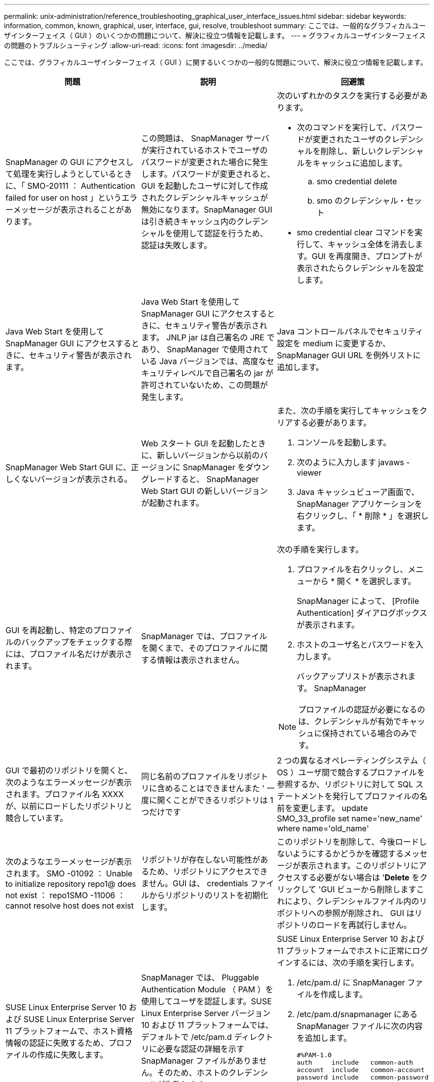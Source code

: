 ---
permalink: unix-administration/reference_troubleshooting_graphical_user_interface_issues.html 
sidebar: sidebar 
keywords: information, common, known, graphical, user, interface, gui, resolve, troubleshoot 
summary: ここでは、一般的なグラフィカルユーザインターフェイス（ GUI ）のいくつかの問題について、解決に役立つ情報を記載します。 
---
= グラフィカルユーザインターフェイスの問題のトラブルシューティング
:allow-uri-read: 
:icons: font
:imagesdir: ../media/


[role="lead"]
ここでは、グラフィカルユーザインターフェイス（ GUI ）に関するいくつかの一般的な問題について、解決に役立つ情報を記載します。

|===
| 問題 | 説明 | 回避策 


 a| 
SnapManager の GUI にアクセスして処理を実行しようとしているときに、「 SMO-20111 ： Authentication failed for user on host 」というエラーメッセージが表示されることがあります。
 a| 
この問題は、 SnapManager サーバが実行されているホストでユーザのパスワードが変更された場合に発生します。パスワードが変更されると、 GUI を起動したユーザに対して作成されたクレデンシャルキャッシュが無効になります。SnapManager GUI は引き続きキャッシュ内のクレデンシャルを使用して認証を行うため、認証は失敗します。
 a| 
次のいずれかのタスクを実行する必要があります。

* 次のコマンドを実行して、パスワードが変更されたユーザのクレデンシャルを削除し、新しいクレデンシャルをキャッシュに追加します。
+
.. smo credential delete
.. smo のクレデンシャル・セット


* smo credential clear コマンドを実行して、キャッシュ全体を消去します。GUI を再度開き、プロンプトが表示されたらクレデンシャルを設定します。




 a| 
Java Web Start を使用して SnapManager GUI にアクセスするときに、セキュリティ警告が表示されます。
 a| 
Java Web Start を使用して SnapManager GUI にアクセスするときに、セキュリティ警告が表示されます。 JNLP jar は自己署名の JRE であり、 SnapManager で使用されている Java バージョンでは、高度なセキュリティレベルで自己署名の jar が許可されていないため、この問題が発生します。
 a| 
Java コントロールパネルでセキュリティ設定を medium に変更するか、 SnapManager GUI URL を例外リストに追加します。



 a| 
SnapManager Web Start GUI に、正しくないバージョンが表示される。
 a| 
Web スタート GUI を起動したときに、新しいバージョンから以前のバージョンに SnapManager をダウングレードすると、 SnapManager Web Start GUI の新しいバージョンが起動されます。
 a| 
また、次の手順を実行してキャッシュをクリアする必要があります。

. コンソールを起動します。
. 次のように入力します javaws -viewer
. Java キャッシュビューア画面で、 SnapManager アプリケーションを右クリックし、「 * 削除 * 」を選択します。




 a| 
GUI を再起動し、特定のプロファイルのバックアップをチェックする際には、プロファイル名だけが表示されます。
 a| 
SnapManager では、プロファイルを開くまで、そのプロファイルに関する情報は表示されません。
 a| 
次の手順を実行します。

. プロファイルを右クリックし、メニューから * 開く * を選択します。
+
SnapManager によって、 [Profile Authentication] ダイアログボックスが表示されます。

. ホストのユーザ名とパスワードを入力します。
+
バックアップリストが表示されます。 SnapManager




NOTE: プロファイルの認証が必要になるのは、クレデンシャルが有効でキャッシュに保持されている場合のみです。



 a| 
GUI で最初のリポジトリを開くと、次のようなエラーメッセージが表示されます。プロファイル名 XXXX が、以前にロードしたリポジトリと競合しています。
 a| 
同じ名前のプロファイルをリポジトリに含めることはできませんまた ' 一度に開くことができるリポジトリは 1 つだけです
 a| 
2 つの異なるオペレーティングシステム（ OS ）ユーザ間で競合するプロファイルを参照するか、リポジトリに対して SQL ステートメントを発行してプロファイルの名前を変更します。 update SMO_33_profile set name='new_name' where name='old_name'



 a| 
次のようなエラーメッセージが表示されます。 SMO -01092 ： Unable to initialize repository repo1@ does not exist ： repo1SMO -11006 ： cannot resolve host does not exist
 a| 
リポジトリが存在しない可能性があるため、リポジトリにアクセスできません。GUI は、 credentials ファイルからリポジトリのリストを初期化します。
 a| 
このリポジトリを削除して、今後ロードしないようにするかどうかを確認するメッセージが表示されます。このリポジトリにアクセスする必要がない場合は '*Delete* をクリックして 'GUI ビューから削除しますこれにより、クレデンシャルファイル内のリポジトリへの参照が削除され、 GUI はリポジトリのロードを再試行しません。



 a| 
SUSE Linux Enterprise Server 10 および SUSE Linux Enterprise Server 11 プラットフォームで、ホスト資格情報の認証に失敗するため、プロファイルの作成に失敗します。
 a| 
SnapManager では、 Pluggable Authentication Module （ PAM ）を使用してユーザを認証します。SUSE Linux Enterprise Server バージョン 10 および 11 プラットフォームでは、デフォルトで /etc/pam.d ディレクトリに必要な認証の詳細を示す SnapManager ファイルがありません。そのため、ホストのクレデンシャルが失敗します
 a| 
SUSE Linux Enterprise Server 10 および 11 プラットフォームでホストに正常にログインするには、次の手順を実行します。

. /etc/pam.d/ に SnapManager ファイルを作成します。
. /etc/pam.d/snapmanager にある SnapManager ファイルに次の内容を追加します。
+
[listing]
----

#%PAM-1.0
auth     include   common-auth
account  include   common-account
password include   common-password
session  include   common-session
----
. ファイルを保存し、プロファイル作成処理を再試行します。




 a| 
SnapManager でデータベースツリー構造のロードに時間がかかり、 SnapManager GUI にタイムアウトエラーメッセージが表示されます。
 a| 
SnapManager GUI からパーシャル・バックアップ処理を実行すると、 SnapManager はすべてのプロファイルのクレデンシャルをロードしようとします。エントリが無効な場合、 SnapManager はエントリの検証を試み、タイムアウト・エラー・メッセージが表示されます。
 a| 
SnapManager コマンドラインインターフェイス（ CLI ）で credential delete コマンドを使用して、未使用のホスト、リポジトリ、およびプロファイルのクレデンシャルを削除します。



 a| 
クローンスプリット処理のあとに SnapManager で新しいプロファイルの生成が失敗し、新しいプロファイルが作成されたかどうかがわかりません。
 a| 
クローンスプリット処理のあとに新しいプロファイルが作成されない場合、 SnapManager はプロンプトを表示しません。失敗した処理についてはメッセージが表示されないため、プロファイルが作成されていると想定できます。
 a| 
クローンスプリット処理用に新しいプロファイルが作成されるかどうかを確認するには、次の手順を実行します。

. * Monitor * タブをクリックし、クローン・スプリット処理のエントリを右クリックして * Properties * を選択します。
. Profile Properties ウィンドウで、 * Logs * タブをクリックして、クローン・スプリット処理とプロファイル作成ログを表示します。




 a| 
バックアップ、リストア、クローンの処理の前後にプリプロセスやポストプロセスのアクティビティを実行するカスタムスクリプトは、 SnapManager GUI には表示されません。
 a| 
カスタムスクリプトをバックアップ、リストア、またはクローンスクリプトのカスタムスクリプトの場所に追加する際、各ウィザードを起動したあとに、そのカスタムスクリプトは [ 使用可能なスクリプト ] リストに表示されません。
 a| 
SnapManager ホスト・サーバを再起動し、 SnapManager GUI を開きます。



 a| 
SnapManager （ 3.1 以前）で作成したクローン仕様 XML ファイルをクローン処理に使用することはできません。
 a| 
SnapManager 3.2 for Oracle では、タスク仕様セクション（タスク仕様）は、個別のタスク仕様 XML ファイルとして提供されています。
 a| 
SnapManager 3.2 for Oracle を使用している場合は、クローン仕様 XML からタスク仕様セクションを削除するか、クローン仕様 XML ファイルを新規作成する必要があります。 SnapManager 3.3 以降では、 SnapManager 3.2 以前のリリースで作成されたクローン仕様 XML ファイルはサポートされていません。



 a| 
SnapManager CLI から smo credential clear コマンドを使用してユーザクレデンシャルをクリアしたあと、または SnapManager GUI から * Admin * > * Credentials * > * Clear * > * Cache * をクリックしたあとに、 GUI での SnapManager 処理は続行されません。
 a| 
リポジトリ、ホスト、およびプロファイルに設定されているクレデンシャルがクリアされます。SnapManager は、処理を開始する前にユーザクレデンシャルを検証します。ユーザクレデンシャルが無効な場合、 SnapManager は認証に失敗します。ホストまたはプロファイルをリポジトリから削除しても、そのユーザクレデンシャルはキャッシュに残っています。これらの不要なクレデンシャルエントリによって、 GUI からの SnapManager 処理が遅くなります。
 a| 
キャッシュのクリア方法に応じて、 SnapManager GUI を再起動します。* 注： *

* SnapManager GUI からクレデンシャルキャッシュをクリアした場合は、 SnapManager GUI を終了する必要はありません。
* SnapManager CLI からクレデンシャルキャッシュをクリアした場合は、 SnapManager GUI を再起動する必要があります。
* 暗号化されたクレデンシャルファイルを手動で削除した場合は、 SnapManager GUI を再起動する必要があります。


リポジトリ、プロファイルホスト、およびプロファイルに対して指定したクレデンシャルを設定します。SnapManager GUI で、リポジトリツリーの下にリポジトリがマップされていない場合は、次の手順を実行します。

. [ タスク *>* 既存のリポジトリの追加 *] をクリックします
. リポジトリを右クリックし '[* 開く *] をクリックし '[* リポジトリ資格情報の認証 *] ウィンドウにユーザー資格情報を入力します
. リポジトリの下にあるホストを右クリックし '[*Open*] をクリックし '[*Host Credentials Authentication*]( ホスト資格情報の認証 ) にユーザー資格情報を入力します
. ホストの下のプロファイルを右クリックし、 * 開く * をクリックして、 * プロファイル資格情報認証 * にユーザー資格情報を入力します。




 a| 
[ プロファイルのプロパティ ] ウィンドウの [ 保護マネージャ保護ポリシー *] ドロップダウンメニューで [ なし *] を選択し、 [ プロファイルの作成 ] ウィザードの [ ポリシーの設定 ] ページを選択すると、 [ 保護マネージャを一時的に使用できません ] というエラーメッセージが表示されます。
 a| 
Protection Manager に SnapManager が設定されていないか、 Protection Manager が実行されていません。
 a| 
対処は不要です。



 a| 
ブラウザの SSL 暗号強度が弱いため、 Java Web Start GUI を使用して SnapManager GUI を開くことはできません。
 a| 
SnapManager は、 128 ビットより弱い SSL 暗号をサポートしていません。
 a| 
ブラウザのバージョンをアップグレードし、暗号強度を確認します。

|===